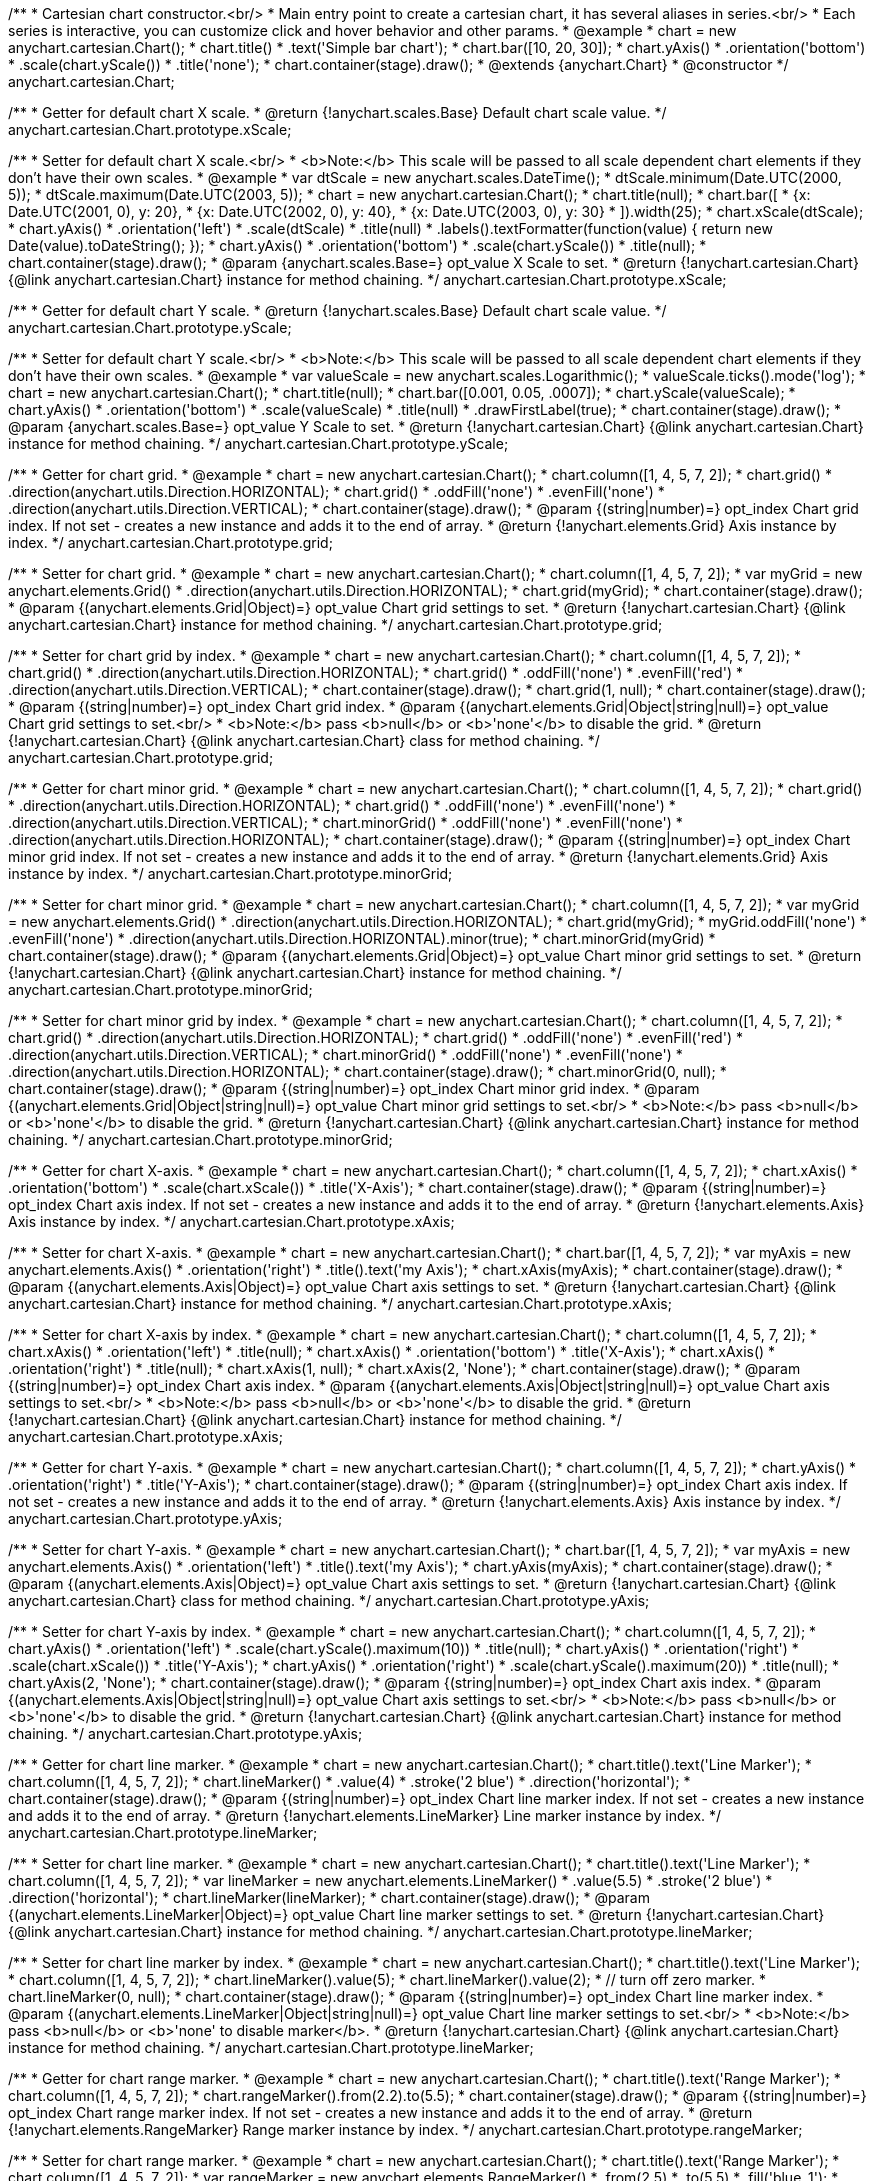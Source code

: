 /**
 * Cartesian chart constructor.<br/>
 * Main entry point to create a cartesian chart, it has several aliases in series.<br/>
 * Each series is interactive, you can customize click and hover behavior and other params.
 * @example
 * chart = new anychart.cartesian.Chart();
 * chart.title()
 *    .text('Simple bar chart');
 * chart.bar([10, 20, 30]);
 * chart.yAxis()
 *    .orientation('bottom')
 *    .scale(chart.yScale())
 *    .title('none');
 * chart.container(stage).draw();
 * @extends {anychart.Chart}
 * @constructor
 */
anychart.cartesian.Chart;

/**
 * Getter for default chart X scale.
 * @return {!anychart.scales.Base} Default chart scale value.
 */
anychart.cartesian.Chart.prototype.xScale;

/**
 * Setter for default chart X scale.<br/>
 * <b>Note:</b> This scale will be passed to all scale dependent chart elements if they don't have their own scales.
 * @example
 * var dtScale = new anychart.scales.DateTime();
 * dtScale.minimum(Date.UTC(2000, 5));
 * dtScale.maximum(Date.UTC(2003, 5));
 * chart = new anychart.cartesian.Chart();
 * chart.title(null);
 * chart.bar([
 *   {x: Date.UTC(2001, 0), y: 20},
 *   {x: Date.UTC(2002, 0), y: 40},
 *   {x: Date.UTC(2003, 0), y: 30}
 * ]).width(25);
 * chart.xScale(dtScale);
 * chart.yAxis()
 *     .orientation('left')
 *     .scale(dtScale)
 *     .title(null)
 *     .labels().textFormatter(function(value) { return new Date(value).toDateString(); });
 * chart.yAxis()
 *     .orientation('bottom')
 *     .scale(chart.yScale())
 *     .title(null);
 * chart.container(stage).draw();
 * @param {anychart.scales.Base=} opt_value X Scale to set.
 * @return {!anychart.cartesian.Chart} {@link anychart.cartesian.Chart} instance for method chaining.
 */
anychart.cartesian.Chart.prototype.xScale;

/**
 * Getter for default chart Y scale.
 * @return {!anychart.scales.Base} Default chart scale value.
 */
anychart.cartesian.Chart.prototype.yScale;

/**
 * Setter for default chart Y scale.<br/>
 * <b>Note:</b> This scale will be passed to all scale dependent chart elements if they don't have their own scales.
 * @example
 * var valueScale = new anychart.scales.Logarithmic();
 * valueScale.ticks().mode('log');
 * chart = new anychart.cartesian.Chart();
 * chart.title(null);
 * chart.bar([0.001, 0.05, .0007]);
 * chart.yScale(valueScale);
 * chart.yAxis()
 *     .orientation('bottom')
 *     .scale(valueScale)
 *     .title(null)
 *     .drawFirstLabel(true);
 * chart.container(stage).draw();
 * @param {anychart.scales.Base=} opt_value Y Scale to set.
 * @return {!anychart.cartesian.Chart} {@link anychart.cartesian.Chart} instance for method chaining.
 */
anychart.cartesian.Chart.prototype.yScale;

/**
 * Getter for chart grid.
 * @example
 * chart = new anychart.cartesian.Chart();
 * chart.column([1, 4, 5, 7, 2]);
 * chart.grid()
 *     .direction(anychart.utils.Direction.HORIZONTAL);
 * chart.grid()
 *     .oddFill('none')
 *     .evenFill('none')
 *     .direction(anychart.utils.Direction.VERTICAL);
 * chart.container(stage).draw();
 * @param {(string|number)=} opt_index Chart grid index. If not set - creates a new instance and adds it to the end of array.
 * @return {!anychart.elements.Grid} Axis instance by index.
 */
anychart.cartesian.Chart.prototype.grid;

/**
 * Setter for chart grid.
 * @example
 * chart = new anychart.cartesian.Chart();
 * chart.column([1, 4, 5, 7, 2]);
 * var myGrid = new anychart.elements.Grid()
 *    .direction(anychart.utils.Direction.HORIZONTAL);
 * chart.grid(myGrid);
 * chart.container(stage).draw();
 * @param {(anychart.elements.Grid|Object)=} opt_value Chart grid settings to set.
 * @return {!anychart.cartesian.Chart} {@link anychart.cartesian.Chart} instance for method chaining.
 */
anychart.cartesian.Chart.prototype.grid;

/**
 * Setter for chart grid by index.
 * @example
 * chart = new anychart.cartesian.Chart();
 * chart.column([1, 4, 5, 7, 2]);
 * chart.grid()
 *     .direction(anychart.utils.Direction.HORIZONTAL);
 * chart.grid()
 *     .oddFill('none')
 *     .evenFill('red')
 *     .direction(anychart.utils.Direction.VERTICAL);
 * chart.container(stage).draw();
 * chart.grid(1, null);
 * chart.container(stage).draw();
 * @param {(string|number)=} opt_index Chart grid index.
 * @param {(anychart.elements.Grid|Object|string|null)=} opt_value Chart grid settings to set.<br/>
 * <b>Note:</b> pass <b>null</b> or <b>'none'</b> to disable the grid.
 * @return {!anychart.cartesian.Chart} {@link anychart.cartesian.Chart} class for method chaining.
 */
anychart.cartesian.Chart.prototype.grid;

/**
 * Getter for chart minor grid.
 * @example
 * chart = new anychart.cartesian.Chart();
 * chart.column([1, 4, 5, 7, 2]);
 * chart.grid()
 *     .direction(anychart.utils.Direction.HORIZONTAL);
 * chart.grid()
 *     .oddFill('none')
 *     .evenFill('none')
 *     .direction(anychart.utils.Direction.VERTICAL);
 * chart.minorGrid()
 *    .oddFill('none')
 *    .evenFill('none')
 *    .direction(anychart.utils.Direction.HORIZONTAL);
 * chart.container(stage).draw();
 * @param {(string|number)=} opt_index Chart minor grid index. If not set - creates a new instance and adds it to the end of array.
 * @return {!anychart.elements.Grid} Axis instance by index.
 */
anychart.cartesian.Chart.prototype.minorGrid;

/**
 * Setter for chart minor grid.
 * @example
 * chart = new anychart.cartesian.Chart();
 * chart.column([1, 4, 5, 7, 2]);
 * var myGrid = new anychart.elements.Grid()
 *    .direction(anychart.utils.Direction.HORIZONTAL);
 * chart.grid(myGrid);
 * myGrid.oddFill('none')
 *    .evenFill('none')
 *    .direction(anychart.utils.Direction.HORIZONTAL).minor(true);
 * chart.minorGrid(myGrid)
 * chart.container(stage).draw();
 * @param {(anychart.elements.Grid|Object)=} opt_value Chart minor grid settings to set.
 * @return {!anychart.cartesian.Chart} {@link anychart.cartesian.Chart} instance for method chaining.
 */
anychart.cartesian.Chart.prototype.minorGrid;

/**
 * Setter for chart minor grid by index.
 * @example
 * chart = new anychart.cartesian.Chart();
 * chart.column([1, 4, 5, 7, 2]);
 * chart.grid()
 *     .direction(anychart.utils.Direction.HORIZONTAL);
 * chart.grid()
 *     .oddFill('none')
 *     .evenFill('red')
 *     .direction(anychart.utils.Direction.VERTICAL);
 * chart.minorGrid()
 *    .oddFill('none')
 *    .evenFill('none')
 *    .direction(anychart.utils.Direction.HORIZONTAL);
 * chart.container(stage).draw();
 * chart.minorGrid(0, null);
 * chart.container(stage).draw();
 * @param {(string|number)=} opt_index Chart minor grid index.
 * @param {(anychart.elements.Grid|Object|string|null)=} opt_value Chart minor grid settings to set.<br/>
 * <b>Note:</b> pass <b>null</b> or <b>'none'</b> to disable the grid.
 * @return {!anychart.cartesian.Chart} {@link anychart.cartesian.Chart} instance for method chaining.
 */
anychart.cartesian.Chart.prototype.minorGrid;

/**
 * Getter for chart X-axis.
 * @example
 * chart = new anychart.cartesian.Chart();
 * chart.column([1, 4, 5, 7, 2]);
 * chart.xAxis()
 *    .orientation('bottom')
 *    .scale(chart.xScale())
 *    .title('X-Axis');
 * chart.container(stage).draw();
 * @param {(string|number)=} opt_index Chart axis index. If not set - creates a new instance and adds it to the end of array.
 * @return {!anychart.elements.Axis} Axis instance by index.
 */
anychart.cartesian.Chart.prototype.xAxis;

/**
 * Setter for chart X-axis.
 * @example
 * chart = new anychart.cartesian.Chart();
 * chart.bar([1, 4, 5, 7, 2]);
 * var myAxis = new anychart.elements.Axis()
 *    .orientation('right')
 *    .title().text('my Axis');
 * chart.xAxis(myAxis);
 * chart.container(stage).draw();
 * @param {(anychart.elements.Axis|Object)=} opt_value Chart axis settings to set.
 * @return {!anychart.cartesian.Chart} {@link anychart.cartesian.Chart} instance for method chaining.
 */
anychart.cartesian.Chart.prototype.xAxis;

/**
 * Setter for chart X-axis by index.
 * @example
 * chart = new anychart.cartesian.Chart();
 * chart.column([1, 4, 5, 7, 2]);
 * chart.xAxis()
 *    .orientation('left')
 *    .title(null);
 * chart.xAxis()
 *    .orientation('bottom')
 *    .title('X-Axis');
 * chart.xAxis()
 *    .orientation('right')
 *    .title(null);
 * chart.xAxis(1, null);
 * chart.xAxis(2, 'None');
 * chart.container(stage).draw();
 * @param {(string|number)=} opt_index Chart axis index.
 * @param {(anychart.elements.Axis|Object|string|null)=} opt_value Chart axis settings to set.<br/>
 * <b>Note:</b> pass <b>null</b> or <b>'none'</b> to disable the grid.
 * @return {!anychart.cartesian.Chart} {@link anychart.cartesian.Chart} instance for method chaining.
 */
anychart.cartesian.Chart.prototype.xAxis;

/**
 * Getter for chart Y-axis.
 * @example
 * chart = new anychart.cartesian.Chart();
 * chart.column([1, 4, 5, 7, 2]);
 * chart.yAxis()
 *    .orientation('right')
 *    .title('Y-Axis');
 * chart.container(stage).draw();
 * @param {(string|number)=} opt_index Chart axis index. If not set - creates a new instance and adds it to the end of array.
 * @return {!anychart.elements.Axis} Axis instance by index.
 */
anychart.cartesian.Chart.prototype.yAxis;

/**
 * Setter for chart Y-axis.
 * @example
 * chart = new anychart.cartesian.Chart();
 * chart.bar([1, 4, 5, 7, 2]);
 * var myAxis = new anychart.elements.Axis()
 *    .orientation('left')
 *    .title().text('my Axis');
 * chart.yAxis(myAxis);
 * chart.container(stage).draw();
 * @param {(anychart.elements.Axis|Object)=} opt_value Chart axis settings to set.
 * @return {!anychart.cartesian.Chart} {@link anychart.cartesian.Chart} class for method chaining.
 */
anychart.cartesian.Chart.prototype.yAxis;

/**
 * Setter for chart Y-axis by index.
 * @example
 * chart = new anychart.cartesian.Chart();
 * chart.column([1, 4, 5, 7, 2]);
 * chart.yAxis()
 *    .orientation('left')
 *    .scale(chart.yScale().maximum(10))
 *    .title(null);
 * chart.yAxis()
 *    .orientation('right')
 *    .scale(chart.xScale())
 *    .title('Y-Axis');
 * chart.yAxis()
 *    .orientation('right')
 *    .scale(chart.yScale().maximum(20))
 *    .title(null);
 * chart.yAxis(2, 'None');
 * chart.container(stage).draw();
 * @param {(string|number)=} opt_index Chart axis index.
 * @param {(anychart.elements.Axis|Object|string|null)=} opt_value Chart axis settings to set.<br/>
 * <b>Note:</b> pass <b>null</b> or <b>'none'</b> to disable the grid.
 * @return {!anychart.cartesian.Chart} {@link anychart.cartesian.Chart} instance for method chaining.
 */
anychart.cartesian.Chart.prototype.yAxis;

/**
 * Getter for chart line marker.
 * @example
 * chart = new anychart.cartesian.Chart();
 * chart.title().text('Line Marker');
 * chart.column([1, 4, 5, 7, 2]);
 * chart.lineMarker()
 *     .value(4)
 *     .stroke('2 blue')
 *     .direction('horizontal');
 * chart.container(stage).draw();
 * @param {(string|number)=} opt_index Chart line marker index. If not set - creates a new instance and adds it to the end of array.
 * @return {!anychart.elements.LineMarker} Line marker instance by index.
 */
anychart.cartesian.Chart.prototype.lineMarker;

/**
 * Setter for chart line marker.
 * @example
 * chart = new anychart.cartesian.Chart();
 * chart.title().text('Line Marker');
 * chart.column([1, 4, 5, 7, 2]);
 * var lineMarker = new anychart.elements.LineMarker()
 *     .value(5.5)
 *     .stroke('2 blue')
 *     .direction('horizontal');
 * chart.lineMarker(lineMarker);
 * chart.container(stage).draw();
 * @param {(anychart.elements.LineMarker|Object)=} opt_value Chart line marker settings to set.
 * @return {!anychart.cartesian.Chart} {@link anychart.cartesian.Chart} instance for method chaining.
 */
anychart.cartesian.Chart.prototype.lineMarker;

/**
 * Setter for chart line marker by index.
 * @example
 * chart = new anychart.cartesian.Chart();
 * chart.title().text('Line Marker');
 * chart.column([1, 4, 5, 7, 2]);
 * chart.lineMarker().value(5);
 * chart.lineMarker().value(2);
 * // turn off zero marker.
 * chart.lineMarker(0, null);
 * chart.container(stage).draw();
 * @param {(string|number)=} opt_index Chart line marker index.
 * @param {(anychart.elements.LineMarker|Object|string|null)=} opt_value Chart line marker settings to set.<br/>
 * <b>Note:</b> pass <b>null</b> or <b>'none' to disable marker</b>.
 * @return {!anychart.cartesian.Chart} {@link anychart.cartesian.Chart} instance for method chaining.
 */
anychart.cartesian.Chart.prototype.lineMarker;

/**
 * Getter for chart range marker.
 * @example
 * chart = new anychart.cartesian.Chart();
 * chart.title().text('Range Marker');
 * chart.column([1, 4, 5, 7, 2]);
 * chart.rangeMarker().from(2.2).to(5.5);
 * chart.container(stage).draw();
 * @param {(string|number)=} opt_index Chart range marker index. If not set - creates a new instance and adds it to the end of array.
 * @return {!anychart.elements.RangeMarker} Range marker instance by index.
 */
anychart.cartesian.Chart.prototype.rangeMarker;

/**
 * Setter for chart range marker.
 * @example
 * chart = new anychart.cartesian.Chart();
 * chart.title().text('Range Marker');
 * chart.column([1, 4, 5, 7, 2]);
 * var rangeMarker = new anychart.elements.RangeMarker()
 *     .from(2.5)
 *     .to(5.5)
 *     .fill('blue .1');
 * chart.rangeMarker(rangeMarker);
 * chart.container(stage).draw();
 * @param {(anychart.elements.RangeMarker|Object)=} opt_value Chart range marker settings to set.
 * @return {!anychart.cartesian.Chart} {@link anychart.cartesian.Chart} instance for method chaining.
 */
anychart.cartesian.Chart.prototype.rangeMarker;

/**
 * Setter for chart range marker by index.
 * @example
 * chart = new anychart.cartesian.Chart();
 * chart.title().text('RangeMarker');
 * chart.column([1, 4, 5, 7, 2]);
 * chart.rangeMarker().from(5).to(10);
 * chart.rangeMarker().from(1).to(2);
 * // turn off zero marker.
 * chart.rangeMarker(0, null);
 * chart.container(stage).draw();
 * @param {(string|number)=} opt_index Chart range marker index.
 * @param {(anychart.elements.RangeMarker|Object|string|null)=} opt_value Chart range marker settings to set.<br/>
 * <b>Note:</b> pass <b>null</b> or <b>'none' to disable to disable marker.
 * @return {!anychart.cartesian.Chart} {@link anychart.cartesian.Chart} instance for method chaining.
 */
anychart.cartesian.Chart.prototype.rangeMarker;

/**
 * Getter for chart text marker.
 * @example
 * chart = new anychart.cartesian.Chart();
 * chart.title().text('TextMarker and LineMarker');
 * chart.column([1, 4, 5, 7, 2]);
 * chart.lineMarker().value(3.3);
 * chart.textMarker()
 *     .text('Marker')
 *     .value(3.3)
 *     .align(anychart.elements.TextMarker.Align.FAR)
 *     .anchor(anychart.utils.NinePositions.RIGHT_BOTTOM);
 * chart.container(stage).draw();
 * @param {(string|number)=} opt_index Chart text marker index. If not set - creates a new instance and adds it to the end of array.
 * @return {!anychart.elements.TextMarker} Text marker instance by index.
 */
anychart.cartesian.Chart.prototype.textMarker;

/**
 * Setter for chart text marker.
 * @example
 * chart = new anychart.cartesian.Chart();
 * chart.title().text('Text Marker');
 * chart.column([1, 4, 5, 7, 2]);
 * var txtMarker = new anychart.elements.TextMarker()
 *     .text('Marker')
 *     .value(3.3)
 *     .align(anychart.elements.TextMarker.Align.NEAR)
 *     .anchor(anychart.utils.NinePositions.LEFT_BOTTOM);
 * chart.textMarker(txtMarker);
 * chart.lineMarker().value(3.3);
 * chart.container(stage).draw();
 * @param {(anychart.elements.TextMarker|Object)=} opt_value Chart text marker settings to set.
 * @return {!anychart.cartesian.Chart} {@link anychart.cartesian.Chart} instance for method chaining.
 */
anychart.cartesian.Chart.prototype.textMarker;

/**
 * Setter for chart text marker by index.
 * @example
 * chart = new anychart.cartesian.Chart();
 * chart.title().text('Text Marker');
 * chart.column([1, 4, 5, 7, 2]);
 * chart.textMarker().value(6).text('Marker 0');
 * chart.textMarker().value(2).text('Marker 1');
 * // turn off zero marker
 * chart.textMarker(0, null);
 * chart.container(stage).draw();
 * @param {(string|number)=} opt_index Chart text marker index.
 * @param {(anychart.elements.TextMarker|Object|string|null)=} opt_value Chart text marker settings to set.<br/>
 * <b>Note:</b> pass <b>null</b> or <b>'none' to disable marker.
 * @return {!anychart.cartesian.Chart} {@link anychart.cartesian.Chart} instance for method chaining.
 */
anychart.cartesian.Chart.prototype.textMarker;

/**
 * Adds Area series.
 * @example
 * chart = new anychart.cartesian.Chart();
 * chart.title().text('Area series');
 * chart.area([10, 4, 17, 20]);
 * chart.container(stage).draw();
 * @param {!(anychart.data.View|anychart.data.Set|Array)} data Data for the series.
 * @param {Object.<string, (string|boolean)>=} opt_csvSettings If CSV string is passed, you can pass CSV parser settings
 *    here as a hash map.
 * @return {anychart.cartesian.series.Base} {@link anychart.cartesian.series.Area} instance for method chaining.
 */
anychart.cartesian.Chart.prototype.area;

/**
 * Adds Bar series.
 * @example
 * chart = new anychart.cartesian.Chart();
 * chart.title().text('Bar series');
 * chart.bar([10, 4, 17, 20]);
 * chart.container(stage).draw();
 * @param {!(anychart.data.View|anychart.data.Set|Array|string)} data Data for the series.
 * @param {Object.<string, (string|boolean)>=} opt_csvSettings If CSV string is passed, you can pass CSV parser settings
 *    here as a hash map.
 * @return {anychart.cartesian.series.Base} {@link anychart.cartesian.series.Bar} instance for method chaining.
 */
anychart.cartesian.Chart.prototype.bar;

/**
 * Adds Bubble series.
 * @example
 * chart = new anychart.cartesian.Chart();
 * chart.title().text('Bubble series');
 * chart.bubble([
 *   [0, 4, 10],
 *   [1, 5, 6],
 *   [2, 6, 17],
 *   [3, 7, 20]
 * ]);
 * chart.container(stage).draw();
 * @param {!(anychart.data.View|anychart.data.Set|Array|string)} data Data for the series.
 * @param {Object.<string, (string|boolean)>=} opt_csvSettings If CSV string is passed, you can pass CSV parser settings
 *    here as a hash map.
 * @return {anychart.cartesian.series.Base} {@link anychart.cartesian.series.Bubble} instance for method chaining.
 */
anychart.cartesian.Chart.prototype.bubble;

/**
 * Adds Candlestick series.
 * @example
 * chart = new anychart.cartesian.Chart();
 * chart.title().text('Candlestick series');
 * chart.candlestick([
 *   [0, 14, 24, 14, 20],
 *   [1, 15, 15, 5, 10],
 *   [2, 16, 16, 6, 1],
 *   [3, 7, 17, 1, 10]
 * ]);
 * chart.container(stage).draw();
 * @param {!(anychart.data.View|anychart.data.Set|Array|string)} data Data for the series.
 * @param {Object.<string, (string|boolean)>=} opt_csvSettings If CSV string is passed, you can pass CSV parser settings
 *    here as a hash map.
 * @return {anychart.cartesian.series.Base} {@link anychart.cartesian.series.Candlestick} instance for method chaining.
 */
anychart.cartesian.Chart.prototype.candlestick;

/**
 * Adds Column series.
 * @example
 * chart = new anychart.cartesian.Chart();
 * chart.title().text('Column series');
 * chart.column([10, 4, 17, 20]);
 * chart.container(stage).draw();
 * @param {!(anychart.data.View|anychart.data.Set|Array|string)} data Data for the series.
 * @param {Object.<string, (string|boolean)>=} opt_csvSettings If CSV string is passed, you can pass CSV parser settings
 *    here as a hash map.
 * @return {anychart.cartesian.series.Base} {@link anychart.cartesian.series.Column} instance for method chaining.
 */
anychart.cartesian.Chart.prototype.column;

/**
 * Adds Line series.
 * @example
 * chart = new anychart.cartesian.Chart();
 * chart.title().text('Line series');
 * chart.line([10, 4, 17, 20]);
 * chart.container(stage).draw();
 * @param {!(anychart.data.View|anychart.data.Set|Array|string)} data Data for the series.
 * @param {Object.<string, (string|boolean)>=} opt_csvSettings If CSV string is passed, you can pass CSV parser settings
 *    here as a hash map.
 * @return {anychart.cartesian.series.Base} {@link anychart.cartesian.series.Line} instance for method chaining.
 */
anychart.cartesian.Chart.prototype.line;

/**
 * Adds Marker series.
 * @example
 * chart = new anychart.cartesian.Chart();
 * chart.title().text('Marker series');
 * chart.marker([10, 4, 17, 20]);
 * chart.container(stage).draw();
 * @param {!(anychart.data.View|anychart.data.Set|Array|string)} data Data for the series.
 * @param {Object.<string, (string|boolean)>=} opt_csvSettings If CSV string is passed, you can pass CSV parser settings
 *    here as a hash map.
 * @return {anychart.cartesian.series.Base} {@link anychart.cartesian.series.Marker} instance for method chaining.
 */
anychart.cartesian.Chart.prototype.marker;

/**
 * Adds OHLC series.
 * @example
 * chart = new anychart.cartesian.Chart();
 * chart.title().text('OHLC series');
 * chart.ohlc([
 *   [0, 14, 24, 14, 20],
 *   [1, 15, 15, 5, 10],
 *   [2, 16, 16, 6, 1],
 *   [3, 7, 17, 1, 10]
 * ]);
 * chart.container(stage).draw();
 * @param {!(anychart.data.View|anychart.data.Set|Array|string)} data Data for the series.
 * @param {Object.<string, (string|boolean)>=} opt_csvSettings If CSV string is passed, you can pass CSV parser settings
 *    here as a hash map.
 * @return {anychart.cartesian.series.Base} {@link anychart.cartesian.series.OHLC} instance for method chaining.
 */
anychart.cartesian.Chart.prototype.ohlc;

/**
 * Adds RangeArea series.
 * @example
 * chart = new anychart.cartesian.Chart();
 * chart.title().text('RangeArea series');
 * chart.rangeArea([
 *   [0,  24, 14, 20],
 *   [1,  15, 5, 10],
 *   [2,  16, 6, 1],
 *   [3, 17, 1, 10]
 * ]);
 * chart.container(stage).draw();
 * @param {!(anychart.data.View|anychart.data.Set|Array|string)} data Data for the series.
 * @param {Object.<string, (string|boolean)>=} opt_csvSettings If CSV string is passed, you can pass CSV parser settings
 *    here as a hash map.
 * @return {anychart.cartesian.series.Base} {@link anychart.cartesian.series.RangeArea} instance for method chaining.
 */
anychart.cartesian.Chart.prototype.rangeArea;

/**
 * Adds RangeBar series.
 * @example
 * chart = new anychart.cartesian.Chart();
 * chart.title().text('RangeBar series');
 * chart.rangeBar([
 *   [0,  24, 14, 20],
 *   [1,  15, 5, 10],
 *   [2,  16, 6, 1],
 *   [3, 17, 1, 10]
 * ]);
 * chart.container(stage).draw();
 * @param {!(anychart.data.View|anychart.data.Set|Array|string)} data Data for the series.
 * @param {Object.<string, (string|boolean)>=} opt_csvSettings If CSV string is passed, you can pass CSV parser settings
 *    here as a hash map.
 * @return {anychart.cartesian.series.Base} {@link anychart.cartesian.series.RangeBar} instance for method chaining.
 */
anychart.cartesian.Chart.prototype.rangeBar;

/**
 * Adds RangeColumn series.
 * @example
 * chart = new anychart.cartesian.Chart();
 * chart.title().text('RangeColumn series');
 * chart.rangeColumn([
 *   [0,  24, 14, 20],
 *   [1,  15, 5, 10],
 *   [2,  16, 6, 1],
 *   [3, 17, 1, 10]
 * ]);
 * chart.container(stage).draw();
 * @param {!(anychart.data.View|anychart.data.Set|Array|string)} data Data for the series.
 * @param {Object.<string, (string|boolean)>=} opt_csvSettings If CSV string is passed, you can pass CSV parser settings
 *    here as a hash map.
 * @return {anychart.cartesian.series.Base} {@link anychart.cartesian.series.RangeColumn} instance for method chaining.
 */
anychart.cartesian.Chart.prototype.rangeColumn;

/**
 * Adds RangeSplineArea series.
 * @example
 * chart = new anychart.cartesian.Chart();
 * chart.title().text('RangeSplineArea series');
 * chart.rangeSplineArea([
 *   [0,  24, 14, 20],
 *   [1,  15, 5, 10],
 *   [2,  16, 6, 1],
 *   [3, 17, 1, 10]
 * ]);
 * chart.container(stage).draw();
 * @param {!(anychart.data.View|anychart.data.Set|Array|string)} data Data for the series.
 * @param {Object.<string, (string|boolean)>=} opt_csvSettings If CSV string is passed, you can pass CSV parser settings
 *    here as a hash map.
 * @return {anychart.cartesian.series.Base} {@link anychart.cartesian.series.RangeSplineArea} instance for method chaining.
 */
anychart.cartesian.Chart.prototype.rangeSplineArea;

/**
 * Adds RangeColumn series.
 * @example
 * chart = new anychart.cartesian.Chart();
 * chart.title().text('RangeColumn series');
 * chart.rangeStepArea([
 *   [0,  24, 14, 20],
 *   [1,  15, 5, 10],
 *   [2,  16, 6, 1],
 *   [3, 17, 1, 10]
 * ]);
 * chart.container(stage).draw();
 * @param {!(anychart.data.View|anychart.data.Set|Array|string)} data Data for the series.
 * @param {Object.<string, (string|boolean)>=} opt_csvSettings If CSV string is passed, you can pass CSV parser settings
 *    here as a hash map.
 * @return {anychart.cartesian.series.Base} {@link anychart.cartesian.series.RangeColumn} instance for method chaining.
 */
anychart.cartesian.Chart.prototype.rangeStepArea;

/**
 * Adds Spline series.
 * @example
 * chart = new anychart.cartesian.Chart();
 * chart.title().text('Spline series');
 * chart.spline([10, 4, 17, 20]);
 * chart.container(stage).draw();
 * @param {!(anychart.data.View|anychart.data.Set|Array|string)} data Data for the series.
 * @param {Object.<string, (string|boolean)>=} opt_csvSettings If CSV string is passed, you can pass CSV parser settings
 *    here as a hash map.
 * @return {anychart.cartesian.series.Base} {@link anychart.cartesian.series.Spline} instance for method chaining.
 */
anychart.cartesian.Chart.prototype.spline;

/**
 * Adds SplineArea series.
 * @example
 * chart = new anychart.cartesian.Chart();
 * chart.title().text('SplineArea series');
 * chart.splineArea([10, 4, 17, 20]);
 * chart.container(stage).draw();
 * @param {!(anychart.data.View|anychart.data.Set|Array|string)} data Data for the series.
 * @param {Object.<string, (string|boolean)>=} opt_csvSettings If CSV string is passed, you can pass CSV parser settings
 *    here as a hash map.
 * @return {anychart.cartesian.series.Base} {@link anychart.cartesian.series.SplineArea} instance for method chaining.
 */
anychart.cartesian.Chart.prototype.splineArea;

/**
 * Adds StepLine series.
 * @example
 * chart = new anychart.cartesian.Chart();
 * chart.title().text('StepLine series');
 * chart.stepLine([10, 4, 17, 20]);
 * chart.container(stage).draw();
 * @param {!(anychart.data.View|anychart.data.Set|Array|string)} data Data for the series.
 * @param {Object.<string, (string|boolean)>=} opt_csvSettings If CSV string is passed, you can pass CSV parser settings
 *    here as a hash map.
 * @return {anychart.cartesian.series.Base} {@link anychart.cartesian.series.StepLine} instance for method chaining.
 */
anychart.cartesian.Chart.prototype.stepLine;

/**
 * Adds StepArea series.
 * @example
 * chart = new anychart.cartesian.Chart();
 * chart.title().text('StepArea series');
 * chart.stepArea([10, 4, 17, 20]);
 * chart.container(stage).draw();
 * @param {!(anychart.data.View|anychart.data.Set|Array|string)} data Data for the series.
 * @param {Object.<string, (string|boolean)>=} opt_csvSettings If CSV string is passed, you can pass CSV parser settings
 *    here as a hash map.
 * @return {anychart.cartesian.series.Base} {@link anychart.cartesian.series.StepArea} instance for method chaining.
 */
anychart.cartesian.Chart.prototype.stepArea;

/**
 * Getter for series.
 * @param {number} index
 * @return {anychart.cartesian.series.Base}
 */
anychart.cartesian.Chart.prototype.getSeries;

/**
 * Getter for space between bar groups on the ordinal scale by ratio of bars width.
 * @return {number} Current bar groups padding.
 */
anychart.cartesian.Chart.prototype.barGroupsPadding;

/**
 * Setter for space between bar groups on the ordinal scale by ratio of bars width.<br/>
 * See example at {@link anychart.cartesian.Chart#barsPadding}.
 * @param {number=} opt_value [0.1] Value to set.
 * @return {!anychart.cartesian.Chart} {@link anychart.cartesian.Chart} instance for method chaining.
 */
anychart.cartesian.Chart.prototype.barGroupsPadding;

/**
 * Getter for space between bars on the ordinal scale by ratio of bars width.
 * @return {number} Current bars padding.
 */
anychart.cartesian.Chart.prototype.barsPadding;

/**
 * Setter for space between bars on the ordinal scale by ratio of bars width.
 * @illustration <t>singleChart</t>
 * chart = new anychart.cartesian.Chart();
 * chart.title().text('Chart title');
 * chart.bar([1, 4, 5]);
 * chart.bar([1, 4, 5]);
 * chart.barsPadding(.6);
 * chart.barGroupsPadding(.6);
 * chart.container(stage).draw();
 * var rect = layer.rect(15, 35, 300, 89).fill('none').stroke('grey', 2, '3 5');
 * layer.text(335, 102, 'bars group');
 * layer.path()
 *     .moveTo(320, 108).lineTo(330, 108).stroke(rect.stroke());
 * layer.text(330, 155, 'barsPadding');
 * layer.circle(200, 164, 6);
 * layer.path()
 *     .moveTo(208, 164).lineTo(325, 164).stroke(rect.stroke());
 * layer.text(300, 200, 'barGroupsPadding');
 * layer.circle(70, 206, 6);
 * layer.path()
 *     .moveTo(76, 206).lineTo(295, 206).stroke(rect.stroke());
 * @param {number=} opt_value [0.1] Value to set.
 * @return {!anychart.cartesian.Chart} {@link anychart.cartesian.Chart} instance for method chaining.
 */
anychart.cartesian.Chart.prototype.barsPadding;

/**
 * Getter for series colors palette.
 * @return {!(anychart.utils.RangeColorPalette|anychart.utils.DistinctColorPalette)} Current palette.
 */
anychart.cartesian.Chart.prototype.palette;

/**
 * Setter for series colors palette.
 * @param {(anychart.utils.RangeColorPalette|anychart.utils.DistinctColorPalette|Array)=} opt_value Value to set.
 * @return {!anychart.cartesian.Chart} {@link anychart.cartesian.Chart} instance for method chaining.
 */
anychart.cartesian.Chart.prototype.palette;

/**
 * Default empty chart.
 * @return {!anychart.cartesian.Chart} Empty chart.
 */
anychart.cartesian.chart;

